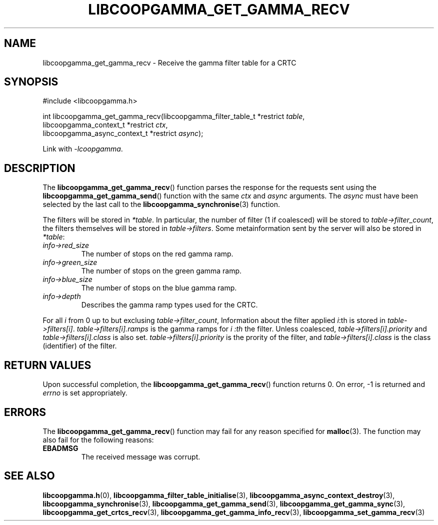 .TH LIBCOOPGAMMA_GET_GAMMA_RECV 3 LIBCOOPGAMMA
.SH "NAME"
libcoopgamma_get_gamma_recv - Receive the gamma filter table for a CRTC
.SH "SYNOPSIS"
.nf
#include <libcoopgamma.h>

int libcoopgamma_get_gamma_recv(libcoopgamma_filter_table_t *restrict \fItable\fP,
                                libcoopgamma_context_t *restrict \fIctx\fP,
                                libcoopgamma_async_context_t *restrict \fIasync\fP);
.fi
.P
Link with
.IR -lcoopgamma .
.SH "DESCRIPTION"
The
.BR libcoopgamma_get_gamma_recv ()
function parses the response for the requests
sent using the
.BR libcoopgamma_get_gamma_send ()
function with the same
.I ctx
and
.I async
arguments. The
.I async
must have been selected by the last call to the
.BR libcoopgamma_synchronise (3)
function.
.P
The filters will be stored in
.IR *table .
In particular, the number of filter (1 if coalesced)
will be stored to
.IR table->filter_count ,
the filters themselves will be stored in
.IR table->filters .
Some metainformation sent by the server will also
be stored in
.IR *table :
.TP
.I info->red_size
The number of stops on the red gamma ramp.
.TP
.I info->green_size
The number of stops on the green gamma ramp.
.TP
.I info->blue_size
The number of stops on the blue gamma ramp.
.TP
.I info->depth
Describes the gamma ramp types used for the CRTC.
.P
For all
.I i
from 0 up to but exclusing
.IR table->filter_count ,
Information about the filter applied
.IR i :th
is stored in
.IR table->filters[i] .
.I table->filters[i].ramps
is the gamma ramps for
.I i :th
the filter. Unless coalesced,
.I table->filters[i].priority
and
.I table->filters[i].class
is also set.
.I table->filters[i].priority
is the prority of the filter, and
.I table->filters[i].class
is the class (identifier) of the filter.
.SH "RETURN VALUES"
Upon successful completion, the
.BR libcoopgamma_get_gamma_recv ()
function returns 0. On error, -1 is returned and
.I errno
is set appropriately.
.SH "ERRORS"
The
.BR libcoopgamma_get_gamma_recv ()
function may fail for any reason specified for
.BR malloc (3).
The function may also fail for the following reasons:
.TP
.B EBADMSG
The received message was corrupt.
.SH "SEE ALSO"
.BR libcoopgamma.h (0),
.BR libcoopgamma_filter_table_initialise (3),
.BR libcoopgamma_async_context_destroy (3),
.BR libcoopgamma_synchronise (3),
.BR libcoopgamma_get_gamma_send (3),
.BR libcoopgamma_get_gamma_sync (3),
.BR libcoopgamma_get_crtcs_recv (3),
.BR libcoopgamma_get_gamma_info_recv (3),
.BR libcoopgamma_set_gamma_recv (3)
